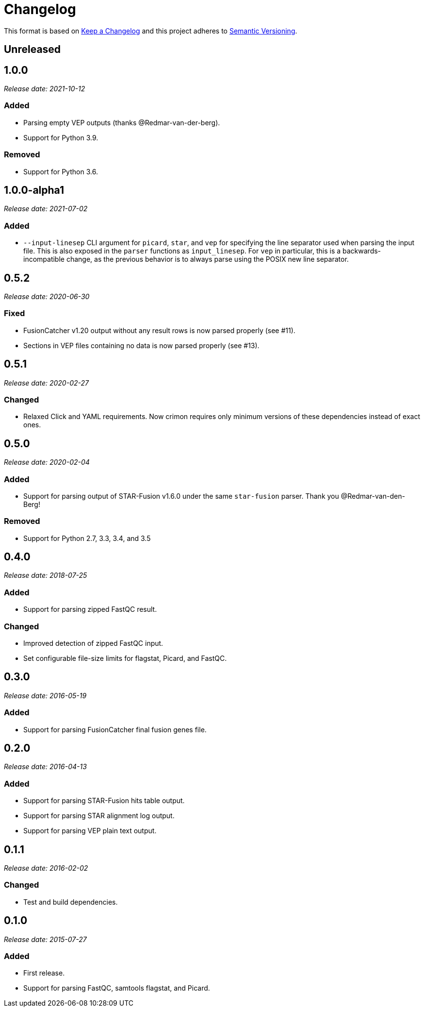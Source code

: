 = Changelog

This format is based on https://keepachangelog.com/en/1.0.0/[Keep a Changelog] and this
project adheres to https://semver.org/spec/v2.0.0.html[Semantic Versioning].


== Unreleased

//

== 1.0.0

__Release date: 2021-10-12__

=== Added
* Parsing empty VEP outputs (thanks @Redmar-van-der-berg).
* Support for Python 3.9.

=== Removed
* Support for Python 3.6.

//

== 1.0.0-alpha1

__Release date: 2021-07-02__

=== Added
* `--input-linesep` CLI argument for `picard`, `star`, and `vep` for specifying the line
  separator used when parsing the input file. This is also exposed in the `parser`
  functions as `input_linesep`. For `vep` in particular, this is a backwards-incompatible
  change, as the previous behavior is to always parse using the POSIX new line separator.

//

== 0.5.2

__Release date: 2020-06-30__

=== Fixed
* FusionCatcher v1.20 output without any result rows is now parsed properly (see #11).
* Sections in VEP files containing no data is now parsed properly (see #13).

//

== 0.5.1

__Release date: 2020-02-27__

=== Changed
* Relaxed Click and YAML requirements. Now crimon requires only minimum
  versions of these dependencies instead of exact ones.

//

== 0.5.0

__Release date: 2020-02-04__

=== Added
* Support for parsing output of STAR-Fusion v1.6.0 under the same
  ``star-fusion`` parser. Thank you @Redmar-van-den-Berg!

=== Removed
* Support for Python 2.7, 3.3, 3.4, and 3.5

//

== 0.4.0

__Release date: 2018-07-25__

=== Added
* Support for parsing zipped FastQC result.

=== Changed
* Improved detection of zipped FastQC input.
* Set configurable file-size limits for flagstat, Picard, and FastQC.

//

== 0.3.0

__Release date: 2016-05-19__

=== Added
* Support for parsing FusionCatcher final fusion genes file.

//

== 0.2.0

__Release date: 2016-04-13__

=== Added
* Support for parsing STAR-Fusion hits table output.
* Support for parsing STAR alignment log output.
* Support for parsing VEP plain text output.

//

== 0.1.1

__Release date: 2016-02-02__

=== Changed
* Test and build dependencies.

//

== 0.1.0

__Release date: 2015-07-27__

=== Added
* First release.
* Support for parsing FastQC, samtools flagstat, and Picard.
